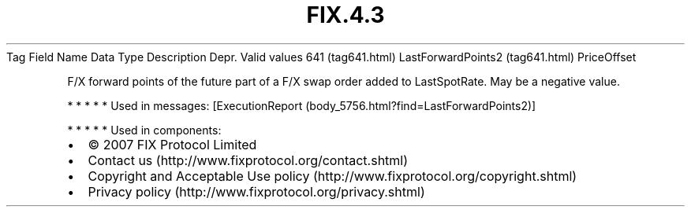 .TH FIX.4.3 "" "" "Tag #641"
Tag
Field Name
Data Type
Description
Depr.
Valid values
641 (tag641.html)
LastForwardPoints2 (tag641.html)
PriceOffset
.PP
F/X forward points of the future part of a F/X swap order added to
LastSpotRate. May be a negative value.
.PP
   *   *   *   *   *
Used in messages:
[ExecutionReport (body_5756.html?find=LastForwardPoints2)]
.PP
   *   *   *   *   *
Used in components:

.PD 0
.P
.PD

.PP
.PP
.IP \[bu] 2
© 2007 FIX Protocol Limited
.IP \[bu] 2
Contact us (http://www.fixprotocol.org/contact.shtml)
.IP \[bu] 2
Copyright and Acceptable Use policy (http://www.fixprotocol.org/copyright.shtml)
.IP \[bu] 2
Privacy policy (http://www.fixprotocol.org/privacy.shtml)
